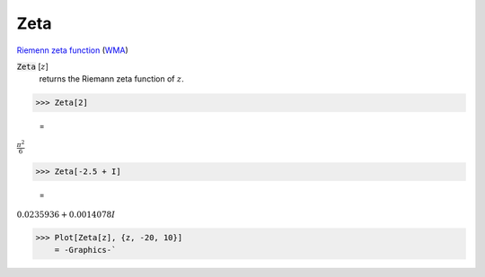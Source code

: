 Zeta
====

`Riemenn zeta function <https://en.wikipedia.org/wiki/Riemann_zeta_function>`_ (`WMA <https://reference.wolfram.com/language/ref/Zeta.html>`_)


:code:`Zeta` [:math:`z`]
    returns the Riemann zeta function of :math:`z`.





>>> Zeta[2]

    =
:math:`\frac{ \pi ^2}{6}`


>>> Zeta[-2.5 + I]

    =
:math:`0.0235936+0.0014078 I`


>>> Plot[Zeta[z], {z, -20, 10}]
    = -Graphics-`


